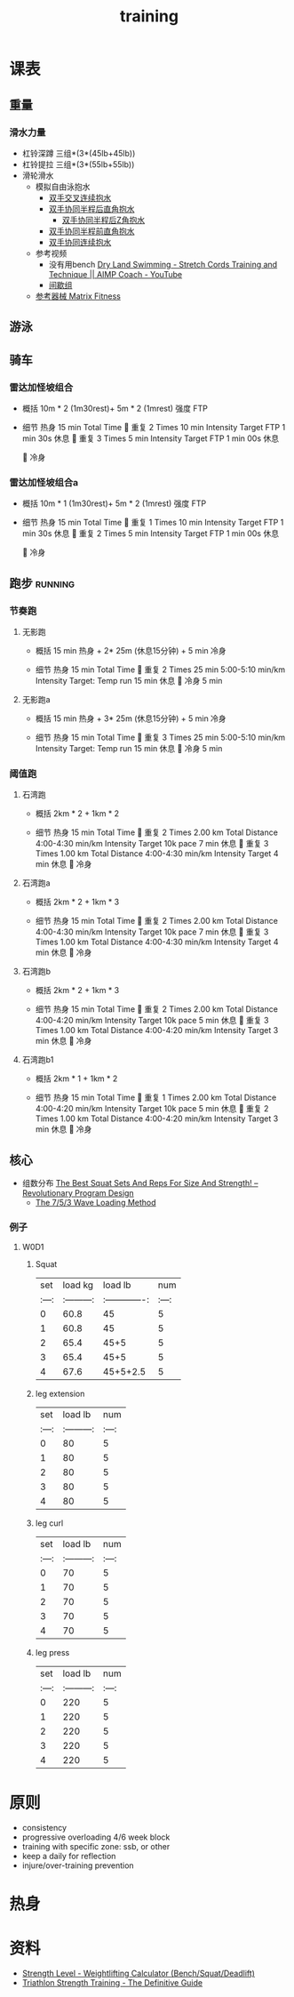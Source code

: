 :PROPERTIES:
:ID:       2f8343d7-3f08-4f31-94c4-d914f748b5b5
:LAST_MODIFIED: [2022-08-21 Sun 10:19]
:END:
#+TITLE: training
#+filetags: casdu

* 课表
** 重量
   :PROPERTIES:
   :ID:       46d8ea95-d07b-4e2b-8416-4a98d0881903
   :END:
*** 滑水力量
    :PROPERTIES:
    :LAST_MODIFIED: [2022-08-20 Sat 22:34]
    :END:
    - 杠铃深蹲
      三组*(3*(45lb+45lb))
    - 杠铃提拉
      三组*(3*(55lb+55lb))
    - 滑轮滑水
      - 模拟自由泳抱水
        - [[https://youtu.be/wtAAkjQrcfU?t=438][双手交叉连续抱水]]
        - [[https://youtu.be/wtAAkjQrcfU?t=125][双手协同半程后直角抱水]]
          - [[https://youtu.be/wtAAkjQrcfU?t=217][双手协同半程后Z角抱水]]
        - [[https://youtu.be/wtAAkjQrcfU?t=198][双手协同半程前直角抱水]]
        - [[https://youtu.be/wtAAkjQrcfU?t=153][双手协同连续抱水]]
      - 参考视频
        - 没有用bench [[https://www.youtube.com/watch?v=CbE2WpOHwNM&ab_channel=AIMPCoaching][Dry Land Swimming - Stretch Cords Training and Technique || AIMP Coach - YouTube]]
        - [[https://www.aimpcoaching.com/stretch-cordz-workouts/][间歇组]]
      - [[https://www.matrixfitness.com/eng/strength/multi-station/vs-vft-functional-trainer-18][参考器械 Matrix Fitness]]
** 游泳
   :PROPERTIES:
   :ID:       0b969c26-f9e3-42b5-89c0-36c2ac9741f9
   :LAST_MODIFIED: [2022-08-19 Fri 21:39]
   :END:
** 骑车
*** 雷达加怪坡组合
    :PROPERTIES:
    :ID:       ae7d8e64-9408-4b48-aff0-a40056e4b205
    :LAST_MODIFIED: [2022-08-18 Thu 19:11]
    :ROAM_ALIASES: LG leida+guaipo
    :END:
     - 概括
         10m * 2 (1m30rest)+ 5m * 2 (1mrest) 强度 FTP

     - 细节
         热身
         15 min Total Time
         
         重复
         2 Times
             10 min
             Intensity Target FTP
             1 min 30s 休息
         
         重复
         3 Times
             5 min
             Intensity Target FTP
             1 min 00s 休息

         
         冷身

*** 雷达加怪坡组合a
    :PROPERTIES:
    :LAST_MODIFIED: [2022-08-28 Sun 00:50]
    :ID:       3c2fef94-6e03-4221-bef4-2d89f3004646
    :END:
     - 概括
         10m * 1 (1m30rest)+ 5m * 2 (1mrest) 强度 FTP

     - 细节
         热身
         15 min Total Time
         
         重复
         1 Times
             10 min
             Intensity Target FTP
             1 min 30s 休息
         
         重复
         2 Times
             5 min
             Intensity Target FTP
             1 min 00s 休息

         
         冷身

** 跑步                                                             :running:
   :PROPERTIES:
   :LAST_MODIFIED: [2022-08-05 Fri 23:07]
   :END:
*** 节奏跑
**** 无影跑
     :PROPERTIES:
     :ID:       12cd62e6-8c25-41a4-9fa0-1b9ff029b4ad
     :ROAM_ALIASES: wuyin
     :LAST_MODIFIED: [2022-08-20 Sat 18:24]
     :END:
     - 概括
         15 min 热身 + 2* 25m  (休息15分钟) + 5 min 冷身

     - 细节
         热身
         15 min Total Time
         
         重复
         2 Times
             25 min
             5:00-5:10 min/km
             Intensity Target: Temp run
             15 min 休息
         
         冷身
         5 min
**** 无影跑a
     :PROPERTIES:
     :ROAM_ALIASES: wuyina
     :LAST_MODIFIED: [2022-08-21 Sun 10:19]
     :ID:       857caff0-5fad-490b-8392-4e1b350b5eb2
     :END:
     - 概括
         15 min 热身 + 3* 25m  (休息15分钟) + 5 min 冷身

     - 细节
         热身
         15 min Total Time
         
         重复
         3 Times
             25 min
             5:00-5:10 min/km
             Intensity Target: Temp run
             15 min 休息
         
         冷身
         5 min

*** 阈值跑
    :PROPERTIES:
    :LAST_MODIFIED: [2022-08-05 Fri 22:53]
    :END:
**** 石湾跑
     :PROPERTIES:
     :ID:       ca177047-0d1c-4199-8678-605a4821dac7
     :LAST_MODIFIED: [2022-08-17 Wed 14:04]
     :END:
     - 概括
         2km * 2 + 1km * 2

     - 细节
         热身
         15 min Total Time
         
         重复
         2 Times
             2.00 km Total Distance
             4:00-4:30 min/km
             Intensity Target 10k pace
             7 min 休息
         
         重复
         3 Times
             1.00 km Total Distance
             4:00-4:30 min/km
             Intensity Target
             4 min 休息
         
         冷身

**** 石湾跑a
     :PROPERTIES:
     :ID:       f8a977a8-1a0b-4194-a8f4-4f2253a22436
     :ROAM_ALIASES: shiwan-a
     :LAST_MODIFIED: [2022-08-20 Sat 18:53]
     :END:
     - 概括
         2km * 2 + 1km * 3

     - 细节
         热身
         15 min Total Time
         
         重复
         2 Times
             2.00 km Total Distance
             4:00-4:30 min/km
             Intensity Target 10k pace
             7 min 休息
         
         重复
         3 Times
             1.00 km Total Distance
             4:00-4:30 min/km
             Intensity Target
             4 min 休息
         
         冷身

**** 石湾跑b
     :PROPERTIES:
     :ID:       815fbb94-6813-4800-8c03-ea671d3be6a5
     :ROAM_ALIASES: shiwan-b
     :END:
     - 概括
         2km * 2 + 1km * 3

     - 细节
         热身
         15 min Total Time
         
         重复
         2 Times
             2.00 km Total Distance
             4:00-4:20 min/km
             Intensity Target 10k pace
             5 min 休息
         
         重复
         3 Times
             1.00 km Total Distance
             4:00-4:20 min/km
             Intensity Target
             3 min 休息
         
         冷身

**** 石湾跑b1
     :PROPERTIES:
     :ID:       9a7d2a1c-b55a-4d97-8a90-8e70417216ba
     :LAST_MODIFIED: [2022-08-28 Sun 00:51]
     :END:
    - 概括
        2km * 1 + 1km * 2

    - 细节
        热身
        15 min Total Time
        
        重复
        1 Times
            2.00 km Total Distance
            4:00-4:20 min/km
            Intensity Target 10k pace
            5 min 休息
        
        重复
        2 Times
            1.00 km Total Distance
            4:00-4:20 min/km
            Intensity Target
            3 min 休息
        
        冷身

** 核心
   :PROPERTIES:
   :ID:       d8c32612-14d1-41b9-9b1f-ceab6077fcec
   :END:

   - 组数分布 [[https://revolutionaryprogramdesign.com/squat-sets-reps/][The Best Squat Sets And Reps For Size And Strength! – Revolutionary Program Design]]
     - [[https://revolutionaryprogramdesign.com/753-wave/][The 7/5/3 Wave Loading Method]]
*** 例子
**** W0D1
***** Squat
 | set |  load kg  | load lb       | num |
 |:---:|:---------:|:-------------:|:---:|
 |  0  |  60.8     | 45            |  5  |
 |  1  |  60.8     | 45            |  5  |
 |  2  |  65.4     | 45+5          |  5  |
 |  3  |  65.4     | 45+5          |  5  |
 |  4  |  67.6     | 45+5+2.5      |  5  |
***** leg extension
 | set | load lb   | num |
 |:---:|:---------:|:---:|
 |  0  |    80     |  5  |
 |  1  |    80     |  5  |
 |  2  |    80     |  5  |
 |  3  |    80     |  5  |
 |  4  |    80     |  5  |
***** leg curl
 | set | load lb   | num |
 |:---:|:---------:|:---:|
 |  0  |    70     |  5  |
 |  1  |    70     |  5  |
 |  2  |    70     |  5  |
 |  3  |    70     |  5  |
 |  4  |    70     |  5  |
***** leg press
 | set | load lb   | num |
 |:---:|:---------:|:---:|
 |  0  |    220     |  5  |
 |  1  |    220     |  5  |
 |  2  |    220     |  5  |
 |  3  |    220     |  5  |
 |  4  |    220     |  5  |
* 原则
  :PROPERTIES:
  :ID:       6204fd0d-1b6a-4119-be5f-e3547f005120
  :LAST_MODIFIED: [2021-09-01 Wed 22:50]
  :END:
  - consistency
  - progressive overloading 4/6 week block
  - training with specific zone: ssb, or other
  - keep a daily for reflection
  - injure/over-training prevention
* 热身
  :PROPERTIES:
  :LAST_MODIFIED: [2021-08-22 Sun 12:30]
  :END:
* 资料
  :PROPERTIES:
  :LAST_MODIFIED: [2022-08-20 Sat 22:57]
  :END:
  - [[https://strengthlevel.com/][Strength Level - Weightlifting Calculator (Bench/Squat/Deadlift)]]
  - [[https://scientifictriathlon.com/strength-training-for-triathletes/][Triathlon Strength Training - The Definitive Guide]]
